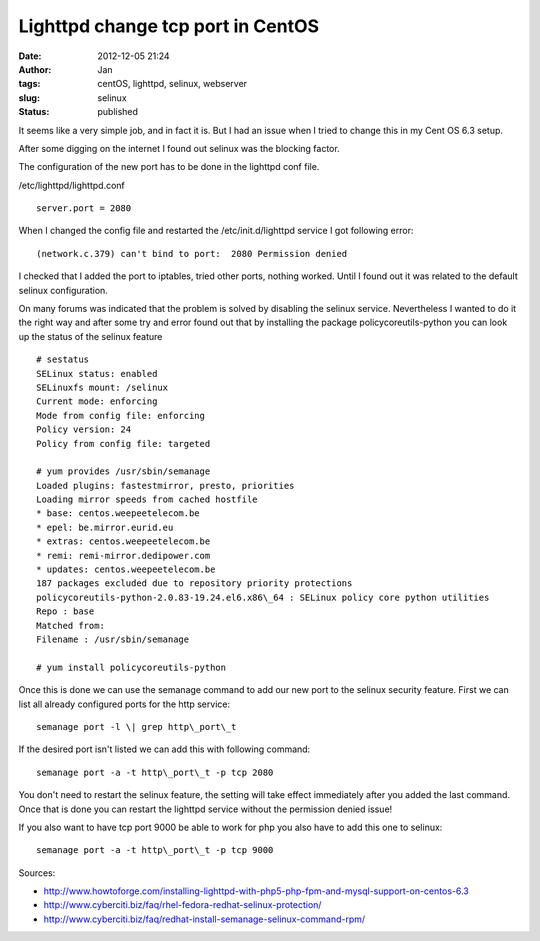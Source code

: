 Lighttpd change tcp port in CentOS
##################################
:date: 2012-12-05 21:24
:author: Jan
:tags: centOS, lighttpd, selinux, webserver
:slug: selinux
:status: published

It seems like a very simple job, and in fact it is. But I had an issue when I tried to change this in my Cent OS 6.3 setup.

After some digging on the internet I found out selinux was the blocking factor.

The configuration of the new port has to be done in the lighttpd conf file.

/etc/lighttpd/lighttpd.conf

::

	server.port = 2080


When I changed the config file and restarted the /etc/init.d/lighttpd service I got following error:

::

	(network.c.379) can't bind to port:  2080 Permission denied

I checked that I added the port to iptables, tried other ports, nothing worked. Until I found out it was related to the default selinux configuration.

On many forums was indicated that the problem is solved by disabling the selinux service. Nevertheless I wanted to do it the right way and after some try and error found out that by installing the package policycoreutils-python you can look up the status of the selinux feature

::

	# sestatus
	SELinux status: enabled
	SELinuxfs mount: /selinux
	Current mode: enforcing
	Mode from config file: enforcing
	Policy version: 24
	Policy from config file: targeted

	# yum provides /usr/sbin/semanage
	Loaded plugins: fastestmirror, presto, priorities
	Loading mirror speeds from cached hostfile
	* base: centos.weepeetelecom.be
	* epel: be.mirror.eurid.eu
	* extras: centos.weepeetelecom.be
	* remi: remi-mirror.dedipower.com
	* updates: centos.weepeetelecom.be
	187 packages excluded due to repository priority protections
	policycoreutils-python-2.0.83-19.24.el6.x86\_64 : SELinux policy core python utilities
	Repo : base
	Matched from:
	Filename : /usr/sbin/semanage

	# yum install policycoreutils-python

Once this is done we can use the semanage command to add our new port to the selinux security feature. First we can list all already configured ports for the http service:

::

	semanage port -l \| grep http\_port\_t

If the desired port isn't listed we can add this with following command:

::

	semanage port -a -t http\_port\_t -p tcp 2080

You don't need to restart the selinux feature, the setting will take effect immediately after you added the last command. Once that is done you can restart the lighttpd service without the permission denied issue!

If you also want to have tcp port 9000 be able to work for php you also have to add this one to selinux:

::

	semanage port -a -t http\_port\_t -p tcp 9000

Sources:

-  `http://www.howtoforge.com/installing-lighttpd-with-php5-php-fpm-and-mysql-support-on-centos-6.3`_
-  `http://www.cyberciti.biz/faq/rhel-fedora-redhat-selinux-protection/`_
-  `http://www.cyberciti.biz/faq/redhat-install-semanage-selinux-command-rpm/`_

.. _`http://www.howtoforge.com/installing-lighttpd-with-php5-php-fpm-and-mysql-support-on-centos-6.3`: http://www.howtoforge.com/installing-lighttpd-with-php5-php-fpm-and-mysql-support-on-centos-6.3
.. _`http://www.cyberciti.biz/faq/rhel-fedora-redhat-selinux-protection/`: http://www.cyberciti.biz/faq/rhel-fedora-redhat-selinux-protection/
.. _`http://www.cyberciti.biz/faq/redhat-install-semanage-selinux-command-rpm/`: http://www.cyberciti.biz/faq/redhat-install-semanage-selinux-command-rpm/
